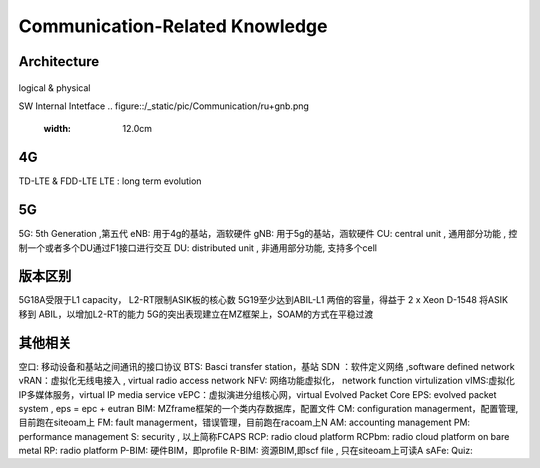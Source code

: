 Communication-Related Knowledge
===============================

Architecture
~~~~~~~~~~~~~~~~~~~~~~

.. figure:: /_static/pic/Communication/5GCloud.png
  :width: 12.0cm

logical & physical

.. figure::/_static/pic/Communication/logicalandphysical.png
 :width: 12.0cm

SW Internal Intetface
.. figure::/_static/pic/Communication/ru+gnb.png
 :width: 12.0cm


4G
~~~~~~~~~~~~~~~~~~~~~~~~~~~
TD-LTE & FDD-LTE
LTE :  long term evolution


5G
~~~~~~~~~~~~~~~~~~~~~~~~~~~~~
5G: 5th Generation ,第五代
eNB: 用于4g的基站，涵软硬件
gNB: 用于5g的基站，涵软硬件
CU: central unit , 通用部分功能 , 控制一个或者多个DU通过F1接口进行交互
DU: distributed unit , 非通用部分功能, 支持多个cell


版本区别
~~~~~~~~~~~~~~~~~~~~~~~~~~~~~
5G18A受限于L1 capacity， L2-RT限制ASIK板的核心数
5G19至少达到ABIL-L1 两倍的容量，得益于 2 x Xeon D-1548 将ASIK 移到 ABIL，以增加L2-RT的能力
5G的突出表现建立在MZ框架上，SOAM的方式在平稳过渡




其他相关
~~~~~~~~~~~~~~~~~~~~~~~~~~~
空口: 移动设备和基站之间通讯的接口协议
BTS: Basci transfer station，基站
SDN ：软件定义网络 ,software defined network
vRAN：虚拟化无线电接入 , virtual radio access network
NFV: 网络功能虚拟化， network function virtulization
vIMS:虚拟化IP多媒体服务，virtual IP media service
vEPC：虚拟演进分组核心网，virtual Evolved Packet Core
EPS: evolved packet system , eps = epc + eutran
BIM: MZframe框架的一个类内存数据库，配置文件
CM: configuration managerment，配置管理, 目前跑在siteoam上
FM: fault managerment，错误管理，目前跑在racoam上N
AM: accounting management
PM: performance management
S: security , 以上简称FCAPS
RCP: radio cloud platform
RCPbm: radio cloud platform on bare metal
RP: radio platform
P-BIM: 硬件BIM，即profile
R-BIM: 资源BIM,即scf file , 只在siteoam上可读A
sAFe:
Quiz:
